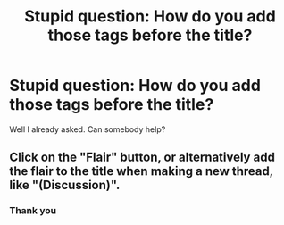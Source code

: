 #+TITLE: Stupid question: How do you add those tags before the title?

* Stupid question: How do you add those tags before the title?
:PROPERTIES:
:Author: Schak_Raven
:Score: 2
:DateUnix: 1527014781.0
:DateShort: 2018-May-22
:END:
Well I already asked. Can somebody help?


** Click on the "Flair" button, or alternatively add the flair to the title when making a new thread, like "(Discussion)".
:PROPERTIES:
:Author: MindForgedManacle
:Score: 5
:DateUnix: 1527014918.0
:DateShort: 2018-May-22
:END:

*** Thank you
:PROPERTIES:
:Author: Schak_Raven
:Score: 3
:DateUnix: 1527015424.0
:DateShort: 2018-May-22
:END:

